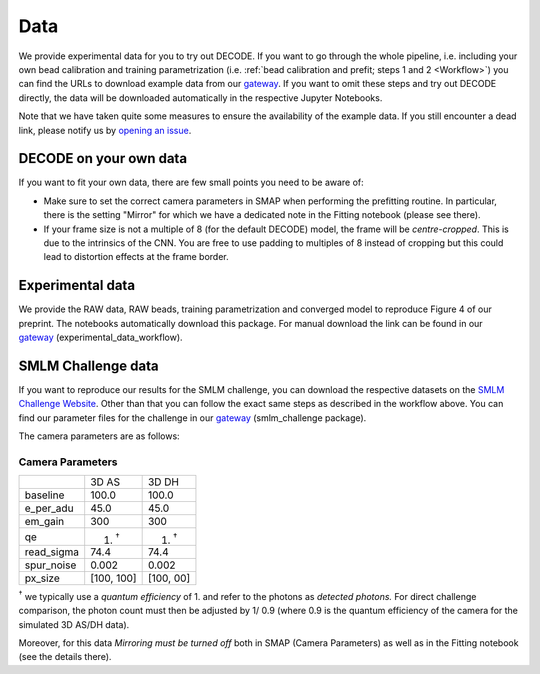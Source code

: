 ============
Data
============

We provide experimental data for you to try out DECODE. If you want to go through the whole
pipeline, i.e. including your own bead calibration and training parametrization
(i.e. :ref:`bead calibration and prefit; steps 1 and 2 <Workflow>`) you can find the URLs to
download example data from our
`gateway <https://github.com/TuragaLab/DECODE/blob/master/gateway.yaml>`__.
If you want to omit these steps and try out DECODE directly, the
data will be downloaded automatically in the respective Jupyter Notebooks.

Note that we have taken quite some measures to ensure the availability of the example data.
If you still encounter a dead link, please notify us by
`opening an issue <https://github.com/TuragaLab/DECODE/issues>`__.

DECODE on your own data
=======================

If you want to fit your own data, there are few small points you need to be aware of:

-   Make sure to set the correct camera parameters in SMAP when performing the prefitting routine.
    In particular, there is the setting "Mirror" for which we have a dedicated note in the
    Fitting notebook (please see there).

-   If your frame size is not a multiple of 8 (for the default DECODE) model, the frame will be
    *centre-cropped*. This is due to the intrinsics of the CNN. You are free to use padding to
    multiples of 8 instead of cropping but this could lead to distortion effects at the frame border.


Experimental data
=================

We provide the RAW data, RAW beads, training parametrization and converged model to reproduce
Figure 4 of our preprint. The notebooks automatically download this package.
For manual download the link can be found in our
`gateway <https://github.com/TuragaLab/DECODE/blob/master/gateway.yaml>`__
(experimental_data_workflow).

SMLM Challenge data
===================

If you want to reproduce our results for the SMLM challenge, you can download the respective
datasets on the `SMLM Challenge Website <http://bigwww.epfl.ch/smlm/datasets/index.html>`__.
Other than that you can follow the exact same steps as described in the workflow above.
You can find our parameter files for the challenge in our
`gateway <https://github.com/TuragaLab/DECODE/blob/master/gateway.yaml>`__
(smlm_challenge package).

The camera parameters are as follows:

Camera Parameters
"""""""""""""""""

+---------------------+-------------+-------------+
|                     | 3D AS       | 3D DH       |
+---------------------+-------------+-------------+
| baseline            | 100.0       | 100.0       |
+---------------------+-------------+-------------+
| e_per_adu           | 45.0        | 45.0        |
+---------------------+-------------+-------------+
| em_gain             | 300         | 300         |
+---------------------+-------------+-------------+
| qe                  | 1. :sup:`†` | 1. :sup:`†` |
+---------------------+-------------+-------------+
| read_sigma          | 74.4        | 74.4        |
+---------------------+-------------+-------------+
| spur_noise          | 0.002       | 0.002       |
+---------------------+-------------+-------------+
| px_size             | [100, 100]  | [100, 00]   |
+---------------------+-------------+-------------+

:sup:`†` we typically use a *quantum efficiency* of 1. and refer to the photons as *detected
photons.*
For direct challenge comparison, the photon count must then be adjusted by 1/ 0.9 (where 0.9 is the
quantum efficiency of the camera for the simulated 3D AS/DH data).

Moreover, for this data *Mirroring must be turned off* both in SMAP (Camera Parameters) as well
as in the Fitting notebook (see the details there).
